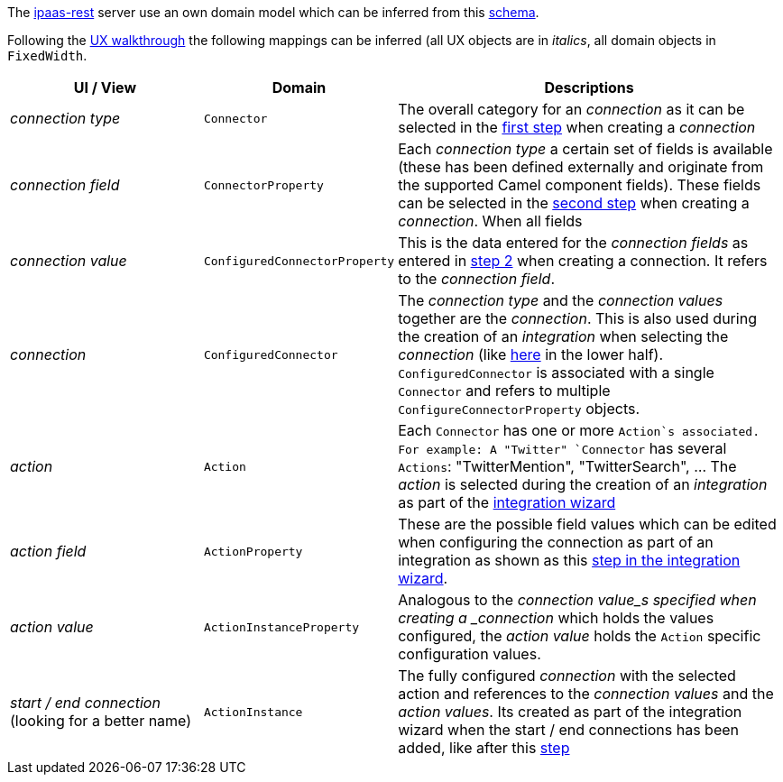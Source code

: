 The https://github.com/redhat-ipaas/ipaas-rest[ipaas-rest] server use an own domain model which can be inferred from this https://github.com/rhuss/ipaas-rest/blob/69e4a8a65a4d0b297e803ae2e1f283739199cf5d/docs/database/schema.png[schema].

Following the https://redhat-ipaas.github.io/designs/[UX walkthrough] the following mappings can be inferred (all UX objects are in _italics_, all domain objects in `FixedWidth`.

[cols="1,1,2"]
|===
| UI / View | Domain | Descriptions

| _connection type_
| `Connector`
| The overall category for an _connection_ as it can be selected in the https://redhat.invisionapp.com/share/RS9OFJ9YK#/screens[first step] when creating a _connection_

| _connection field_
| `ConnectorProperty`
| Each _connection type_ a certain set of fields is available (these has been defined externally and originate from the supported Camel component fields). These fields can be selected in the https://redhat.invisionapp.com/share/9E9OFJDX3#/screens[second step] when creating a _connection_. When all fields 

| _connection value_
| `ConfiguredConnectorProperty`
| This is the data entered for the _connection fields_ as entered in https://redhat.invisionapp.com/share/C29OFJJH8#/screens[step 2] when creating a connection. It refers to the _connection field_.

| _connection_
| `ConfiguredConnector`
| The _connection type_ and the _connection values_ together are the _connection_. 
This is also used during the creation of an _integration_ when selecting the _connection_ (like https://redhat.invisionapp.com/share/3994CEWT6#/screens[here] in the lower half). `ConfiguredConnector` is associated with a single `Connector` and refers to multiple `ConfigureConnectorProperty` objects.

| _action_
| `Action`
| Each `Connector` has one or more `Action`s associated. For example: A "Twitter" `Connector` has several `Actions`: "TwitterMention", "TwitterSearch", ... The _action_ is selected during the creation of an _integration_ as part of the https://redhat.invisionapp.com/share/JG9JWFD5H#/screens/221870785[integration wizard]

| _action field_
| `ActionProperty`
| These are the possible field values which can be edited when configuring the connection as part of an integration as shown as  this https://redhat.invisionapp.com/share/HW9OF54BQ#/screens[step in the integration wizard].

| _action value_
| `ActionInstanceProperty`
| Analogous to the _connection value_s specified when creating a _connection_ which holds the values configured, the _action value_ holds the `Action` specific configuration values.

| _start / end connection_ (looking for a better name)
| `ActionInstance`
| The fully configured _connection_ with the selected action and references to the _connection values_ and the _action values_. Its created as part of the integration wizard when the start / end connections has been added, like after this https://redhat.invisionapp.com/share/HW9OF54BQ#/screens[step]

|===

